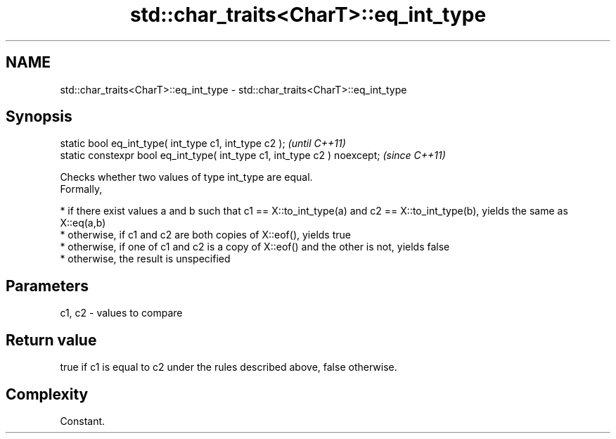 .TH std::char_traits<CharT>::eq_int_type 3 "2020.03.24" "http://cppreference.com" "C++ Standard Libary"
.SH NAME
std::char_traits<CharT>::eq_int_type \- std::char_traits<CharT>::eq_int_type

.SH Synopsis

  static bool eq_int_type( int_type c1, int_type c2 );                     \fI(until C++11)\fP
  static constexpr bool eq_int_type( int_type c1, int_type c2 ) noexcept;  \fI(since C++11)\fP

  Checks whether two values of type int_type are equal.
  Formally,

  * if there exist values a and b such that c1 == X::to_int_type(a) and c2 == X::to_int_type(b), yields the same as X::eq(a,b)
  * otherwise, if c1 and c2 are both copies of X::eof(), yields true
  * otherwise, if one of c1 and c2 is a copy of X::eof() and the other is not, yields false
  * otherwise, the result is unspecified


.SH Parameters


  c1, c2 - values to compare


.SH Return value

  true if c1 is equal to c2 under the rules described above, false otherwise.

.SH Complexity

  Constant.



